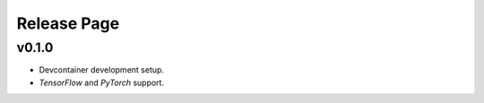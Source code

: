 Release Page
============

.. mermaid::
    :align: center

    gitGraph
        commit id: "init"
        branch develop
        checkout develop
        commit id: "0.1.0 dev"
        checkout main
        merge develop tag: "v0.1.0"

v0.1.0
******

* Devcontainer development setup.
* *TensorFlow* and *PyTorch* support.
